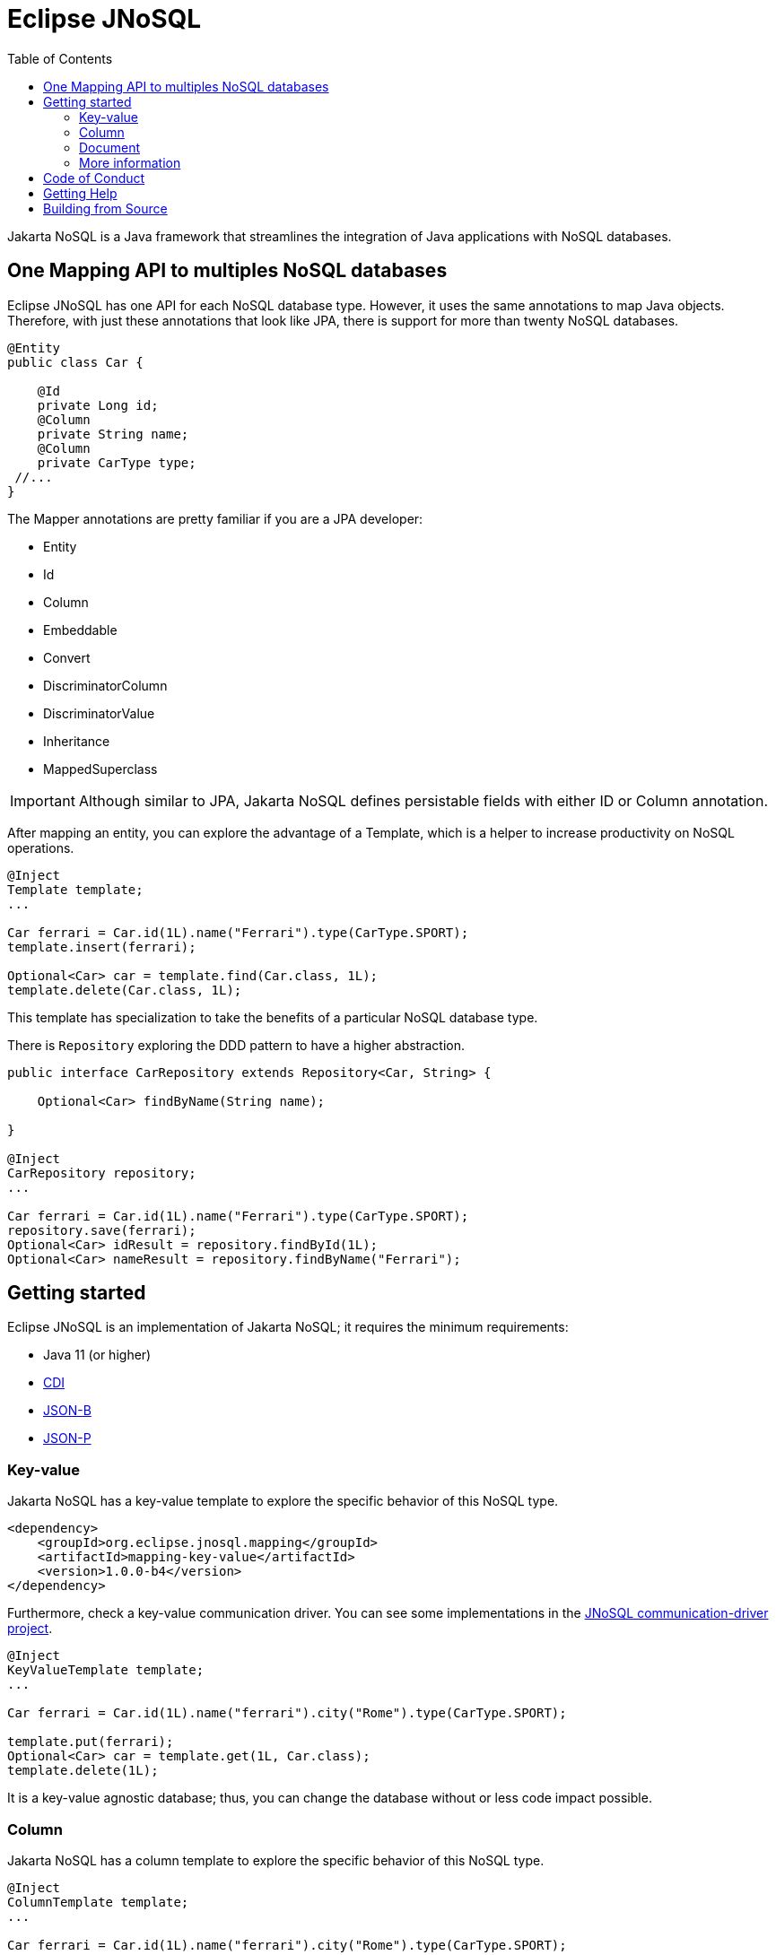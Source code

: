 = Eclipse JNoSQL
:toc: auto

Jakarta NoSQL is a Java framework that streamlines the integration of Java applications with NoSQL databases.

== One Mapping API to multiples NoSQL databases

Eclipse JNoSQL has one API for each NoSQL database type. However, it uses the same annotations to map Java objects. Therefore, with just these annotations that look like JPA, there is support for more than twenty NoSQL databases.

[source,java]
----
@Entity
public class Car {

    @Id
    private Long id;
    @Column
    private String name;
    @Column
    private CarType type;
 //...
}

----

The Mapper annotations are pretty familiar if you are a JPA developer:

* Entity
* Id
* Column
* Embeddable
* Convert
* DiscriminatorColumn
* DiscriminatorValue
* Inheritance
* MappedSuperclass

IMPORTANT: Although similar to JPA, Jakarta NoSQL defines persistable fields with either ID or Column annotation.

After mapping an entity, you can explore the advantage of a Template, which is a helper to increase productivity on NoSQL operations.

[source,java]
----
@Inject
Template template;
...

Car ferrari = Car.id(1L).name("Ferrari").type(CarType.SPORT);
template.insert(ferrari);

Optional<Car> car = template.find(Car.class, 1L);
template.delete(Car.class, 1L);
----

This template has specialization to take the benefits of a particular NoSQL database type.

There is  ```Repository``` exploring the DDD pattern to have a higher abstraction.

[source,java]
----
public interface CarRepository extends Repository<Car, String> {

    Optional<Car> findByName(String name);

}

@Inject
CarRepository repository;
...

Car ferrari = Car.id(1L).name("Ferrari").type(CarType.SPORT);
repository.save(ferrari);
Optional<Car> idResult = repository.findById(1L);
Optional<Car> nameResult = repository.findByName("Ferrari");
----

== Getting started

Eclipse JNoSQL is an implementation of Jakarta NoSQL; it requires the minimum requirements:

* Java 11 (or higher)
* https://jakarta.ee/specifications/cdi/2.0/[CDI]
* https://jakarta.ee/specifications/jsonb/1.0/[JSON-B]
* https://jakarta.ee/specifications/jsonp/1.1/[JSON-P]

=== Key-value

Jakarta NoSQL has a key-value template to explore the specific behavior of this NoSQL type.

[source,xml]
----
<dependency>
    <groupId>org.eclipse.jnosql.mapping</groupId>
    <artifactId>mapping-key-value</artifactId>
    <version>1.0.0-b4</version>
</dependency>
----

Furthermore, check a key-value communication driver.
You can see some implementations in the https://github.com/eclipse/jnosql-communication-driver[JNoSQL communication-driver project].

[source,java]
----
@Inject
KeyValueTemplate template;
...

Car ferrari = Car.id(1L).name("ferrari").city("Rome").type(CarType.SPORT);

template.put(ferrari);
Optional<Car> car = template.get(1L, Car.class);
template.delete(1L);
----

It is a key-value agnostic database; thus, you can change the database without or less code impact possible.

=== Column

Jakarta NoSQL has a column template to explore the specific behavior of this NoSQL type.

[source,java]
----
@Inject
ColumnTemplate template;
...

Car ferrari = Car.id(1L).name("ferrari").city("Rome").type(CarType.SPORT);

template.insert(ferrari);
Optional<Car> car = template.find(Car.class, 1L);

ColumnDeleteQuery deleteQuery = delete().from("Car")
                    .where("_id").eq(1L).build();
template.delete(deleteQuery);


ColumnDeleteQuery query = select().from("Car")
                    .where("_id").eq(1L).build();

Optional<Car> result = template.singleResult("select * from Car where _id = 1");

----

It is a wide-column agnostic database; thus, you can change the database without or less code impact possible.

=== Document

Jakarta NoSQL has a document template to explore the specific behavior of this NoSQL type.

[source,java]
----
@Inject
DocumentTemplate template;
...

Car ferrari = Car.id(1L).name("ferrari").city("Rome").type(CarType.SPORT);

template.insert(ferrari);
Optional<Car> car = template.find(Car.class, 1L);

DocumentDeleteQuery deleteQuery = delete().from("Car")
                    .where("_id").eq(1L).build();
template.delete(deleteQuery);


DocumentDeleteQuery query = select().from("Car")
                    .where("_id").eq(1L).build();

Optional<Car> result = template.singleResult("select * from Car where _id = 1");

----

It is a document agnostic database; thus, you can change the database without or less code impact possible.

=== More information

Check the https://www.jnosql.org/spec/[reference documentation], and https://www.jnosql.org/javadoc/[Javadocs] to know more.


== Code of Conduct

This project is governed by the Eclipse Foundation of Conduct. By participating, you are expected to uphold this code of conduct. Please report unacceptable behavior to codeofconduct@eclipse.org.


== Getting Help

Having trouble with Eclipse JNoSQL? We’d love to help!

Report bugs with Eclipse JNoSQL at https://github.com/eclipse/jnosql.

== Building from Source

You don’t need to build from source to use the project, but if you want to try, you can make it using Maven and Java 11 or higher.

[source, Bash]
----
mvn clean install
----